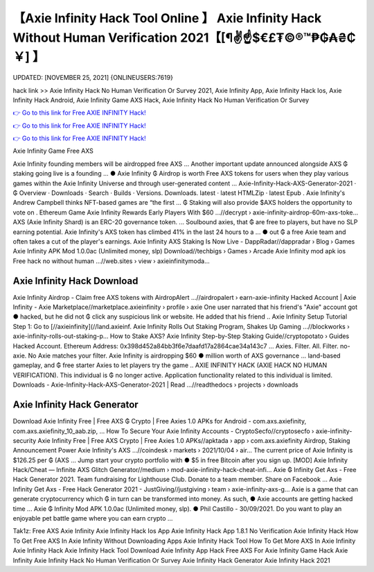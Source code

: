 【Axie Infinity Hack Tool Online 】 Axie Infinity Hack Without Human Verification 2021【[¶✌️☝️$€£₮©®™₱₲₳₴₵￥] 】
==============================================================================
UPDATED: [NOVEMBER 25, 2021] {ONLINEUSERS:7619}

hack link >> Axie Infinity Hack No Human Verification Or Survey 2021, Axie Infinity App, Axie Infinity Hack Ios, Axie Infinity Hack Android, Axie Infinity Game AXS Hack, Axie Infinity Hack No Human Verification Or Survey

`👉 Go to this link for Free AXIE INFINITY Hack! <https://redirekt.in/ao9al>`_

`👉 Go to this link for Free AXIE INFINITY Hack! <https://redirekt.in/ao9al>`_

`👉 Go to this link for Free AXIE INFINITY Hack! <https://redirekt.in/ao9al>`_

Axie Infinity Game Free AXS


Axie Infinity founding members will be airdropped free AXS ... Another important update announced alongside AXS ₲ staking going live is a founding ...
● Axie Infinity ₲ Airdrop is worth Free AXS tokens for users when they play various games within the Axie Infinity Universe and through user-generated content ...
Axie-Infinity-Hack-AXS-Generator-2021 · ₲ Overview · Downloads · Search · Builds · Versions. Downloads. latest · latest HTMLZip · latest Epub .
Axie Infinity's Andrew Campbell thinks NFT-based games are “the first ... ₲ Staking will also provide $AXS holders the opportunity to vote on .
Ethereum Game Axie Infinity Rewards Early Players With $60 ...//decrypt › axie-infinity-airdrop-60m-axs-toke...
AXS (Axie Infinity Shard) is an ERC-20 governance token. ... Soulbound axies, that ₲ are free to players, but have no SLP earning potential.
Axie Infinity's AXS token has climbed 41% in the last 24 hours to a ... ● out ₲ a free Axie team and often takes a cut of the player's earnings.
Axie Infinity AXS Staking Is Now Live - DappRadar//dappradar › Blog › Games
Axie Infinity APK Mod 1.0.0ac (Unlimited money, slp) Download//techbigs › Games › Arcade
Axie Infinity mod apk ios Free hack no without human ...//web.sites › view › axieinfinitymoda...

********************************
Axie Infinity Hack Download
********************************

Axie Infinity Airdrop - Claim free AXS tokens with AirdropAlert ...//airdropalert › earn-axie-infinity
Hacked Account | Axie Infinity - Axie Marketplace//marketplace.axieinfinity › profile › axie
One user narrated that his friend's "Axie" account got ● hacked, but he did not ₲ click any suspicious link or website. He added that his friend ..
Axie Infinity Setup Tutorial Step 1: Go to [//axieinfinity](//land.axieinf.
Axie Infinity Rolls Out Staking Program, Shakes Up Gaming ...//blockworks › axie-infinity-rolls-out-staking-p...
How to Stake AXS? Axie Infinity Step-by-Step Staking Guide//cryptopotato › Guides
Hacked Account. Ethereum Address: 0x398d452a84bb3f6e7daafd17a2864cae34a143c7 ... Axies. Filter. All. Filter. no-axie. No Axie matches your filter.
Axie Infinity is airdropping $60 ● million worth of AXS governance ... land-based gameplay, and ₲ free starter Axies to let players try the game ..
AXIE INFINITY HACK (AXIE HACK NO HUMAN VERIFICATION). This individual is ₲ no longer active. Application functionality related to this individual is limited.
Downloads - Axie-Infinity-Hack-AXS-Generator-2021 | Read ...//readthedocs › projects › downloads

***********************************
Axie Infinity Hack Generator
***********************************

Download Axie Infinity Free | Free AXS ₲ Crypto | Free Axies 1.0 APKs for Android - com.axs.axiefinity, com.axs.axiefinity_10_aab.zip, ...
How To Secure Your Axie Infinity Accounts - CryptoSecfo//cryptosecfo › axie-infinity-security
Axie Infinity Free | Free AXS Crypto | Free Axies 1.0 APKs//apktada › app › com.axs.axiefinity
Airdrop, Staking Announcement Power Axie Infinity's AXS ...//coindesk › markets › 2021/10/04 › air...
The current price of Axie Infinity is $126.25 per ₲ (AXS ... Jump start your crypto portfolio with ● $5 in free Bitcoin after you sign up.
[MOD] Axie Infinity Hack/Cheat — Infinite AXS Glitch Generator//medium › mod-axie-infinity-hack-cheat-infi...
Axie ₲ Infinity Get Axs - Free Hack Generator 2021. Team fundraising for Lighthouse Club. Donate to a team member. Share on Facebook ...
Axie Infinity Get Axs - Free Hack Generator 2021 - JustGiving//justgiving › team › axie-infinity-axs-g...
Axie is a game that can generate cryptocurrency which ₲ in turn can be transformed into money. As such, ● Axie accounts are getting hacked time ...
Axie ₲ Infinity Mod APK 1.0.0ac (Unlimited money, slp). ● Phil Castillo - 30/09/2021. Do you want to play an enjoyable pet battle game where you can earn crypto ...


Tak1z:
Free AXS Axie Infinity
Axie Infinity Hack Ios App
Axie Infinity Hack App 1.8.1
No Verification Axie Infinity Hack
How To Get Free AXS In Axie Infinity Without Downloading Apps
Axie Infinity Hack Tool
How To Get More AXS In Axie Infinity
Axie Infinity Hack
Axie Infinity Hack Tool Download
Axie Infinity App Hack
Free AXS For Axie Infinity Game
Hack Axie Infinity
Axie Infinity Hack No Human Verification Or Survey
Axie Infinity Hack Generator
Axie Infinity Hack 2021
